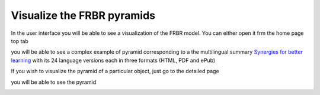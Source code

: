 Visualize the FRBR pyramids
============================

In the user interface you will be able to see a visualization of the FRBR model.
You can either open it frm the home page top tab

.. image:: images/Visualization.JPG

you will be able to see a complex example of pyramid corresponding to a the multilingual summary
`Synergies for better learning <http://kappa.oecd.org/v3/Work/Details/91201302>`_  with its 24 language versions
each in three formats (HTML, PDF and ePub)

.. image:: images/Visualization2.JPG

If you wish to visualize the pyramid of a particular object, just go to the detailed page 

.. image:: images/Visualization3.JPG

you will be able to see the pyramid

.. image:: images/Visualization4.JPG